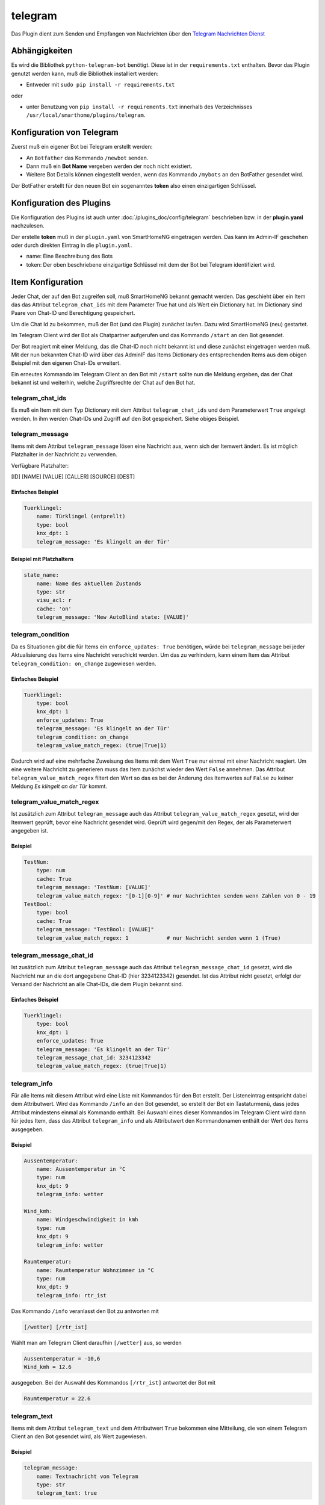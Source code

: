 .. index:: Plugins; telegram
.. index:: telegram

========
telegram
========

Das Plugin dient zum Senden und Empfangen von Nachrichten über den
`Telegram Nachrichten Dienst <https://telegram.org/>`_

Abhängigkeiten
==============

Es wird die Bibliothek ``python-telegram-bot`` benötigt.
Diese ist in der ``requirements.txt`` enthalten.
Bevor das Plugin genutzt werden kann, muß die Bibliothek installiert werden:

* Entweder mit ``sudo pip install -r requirements.txt``

oder

* unter Benutzung von ``pip install -r requirements.txt`` innerhalb
  des Verzeichnisses ``/usr/local/smarthome/plugins/telegram``.

Konfiguration von Telegram
==========================

Zuerst muß ein eigener Bot bei Telegram erstellt werden:

* An ``Botfather`` das Kommando ``/newbot`` senden.
* Dann muß ein **Bot Name** vergeben werden der noch nicht existiert.
* Weitere Bot Details können eingestellt werden, wenn das Kommando
  ``/mybots`` an den BotFather gesendet wird.

Der BotFather erstellt für den neuen Bot ein sogenanntes **token** also einen einzigartigen Schlüssel.

Konfiguration des Plugins
=========================

Die Konfiguration des Plugins ist auch unter :doc:`/plugins_doc/config/telegram` beschrieben bzw. in der **plugin.yaml** nachzulesen.


Der erstelle **token** muß in der ``plugin.yaml`` von SmartHomeNG eingetragen werden. Das kann im Admin-IF geschehen oder durch direkten Eintrag in die ``plugin.yaml``.

.. code::yaml

   telegram:
     plugin_name: telegram
     name: Mein Haus
     token: 123456789:BBCCfd78dsf98sd9ds-_HJKShh4z5z4zh22

* name: Eine Beschreibung des Bots
* token: Der oben beschriebene einzigartige Schlüssel mit dem der Bot bei Telegram identifiziert wird.

Item Konfiguration
==================

Jeder Chat, der auf den Bot zugreifen soll, muß SmartHomeNG bekannt gemacht werden.
Das geschieht über ein Item das das Attribut ``telegram_chat_ids`` mit dem Parameter True hat und als Wert ein Dictionary hat.
Im Dictionary sind Paare von Chat-ID und Berechtigung gespeichert.

.. code::yaml

  Chat_Ids:
    type: dict
    telegram_chat_ids: True
    # cache bietet sich an um Änderungen an den trusted_chat_ids während der
    # Laufzeit von SmartHomeNG zu speichern und nach Neustart wieder zu laden
    # es wird dann der letzte Wert geladen
    cache: 'True'
    # Beispiel value: '{ 3234123342: 1, 9234123341: 0 }'
    # Ein Dictionary mit chat id und 1 für Lese und Schreibzugriff oder 0 für einen nur Lese-Zugriff
    # Nachfolgend ein Chat dem Lese- und Schreibrechte gewährt werden
    value: '{ 3234123342: 1 }'

Um die Chat Id zu bekommen, muß der Bot (und  das Plugin) zunächst laufen. Dazu wird SmartHomeNG (neu) gestartet.

Im Telegram Client wird der Bot als Chatpartner aufgerufen und das Kommando ``/start`` an den Bot gesendet.

Der Bot reagiert mit einer Meldung, das die Chat-ID noch nicht bekannt ist und diese zunächst eingetragen werden muß. Mit der nun bekannten Chat-ID wird
über das AdminIF das Items Dictionary des entsprechenden Items aus dem obigen Beispiel mit den eigenen Chat-IDs erweitert.

Ein erneutes Kommando im Telegram Client an den Bot mit ``/start`` sollte nun die Meldung ergeben, das der Chat bekannt ist und weiterhin, welche
Zugriffsrechte der Chat auf den Bot hat.


telegram_chat_ids
-----------------

Es muß ein Item mit dem Typ Dictionary mit dem Attribut ``telegram_chat_ids`` und dem Parameterwert ``True`` angelegt werden.
In ihm werden Chat-IDs und Zugriff auf den Bot gespeichert. Siehe obiges Beispiel.


telegram_message
-----------------
Items mit dem Attribut ``telegram_message`` lösen eine Nachricht aus, wenn sich der Itemwert ändert. Es ist möglich Platzhalter
in der Nachricht zu verwenden.

Verfügbare Platzhalter:

[ID] [NAME] [VALUE] [CALLER] [SOURCE] [DEST]

Einfaches Beispiel
''''''''''''''''''

.. code:: yaml

   Tuerklingel:
       name: Türklingel (entprellt)
       type: bool
       knx_dpt: 1
       telegram_message: 'Es klingelt an der Tür'

Beispiel mit Platzhaltern
'''''''''''''''''''''''''

.. code:: yaml

   state_name:
       name: Name des aktuellen Zustands
       type: str
       visu_acl: r
       cache: 'on'
       telegram_message: 'New AutoBlind state: [VALUE]'


telegram_condition
------------------

Da es Situationen gibt die für Items ein ``enforce_updates: True`` benötigen, würde bei ``telegram_message`` bei jeder Aktualisierung des Items eine Nachricht verschickt werden.
Um das zu verhindern, kann einem Item das Attribut ``telegram_condition: on_change`` zugewiesen werden.

Einfaches Beispiel
''''''''''''''''''

.. code:: yaml

   Tuerklingel:
       type: bool
       knx_dpt: 1
       enforce_updates: True
       telegram_message: 'Es klingelt an der Tür'
       telegram_condition: on_change
       telegram_value_match_regex: (true|True|1)

Dadurch wird auf eine mehrfache Zuweisung des Items mit dem Wert ``True`` nur einmal mit einer Nachricht reagiert. Um eine weitere Nachricht zu generieren
muss das Item zunächst wieder den Wert ``False`` annehmen. Das Attribut ``telegram_value_match_regex`` filtert den Wert so das es bei der Änderung des Itemwertes 
auf ``False`` zu keiner Meldung *Es klingelt an der Tür* kommt.


telegram_value_match_regex
--------------------------

Ist zusätzlich zum Attribut ``telegram_message`` auch das Attribut ``telegram_value_match_regex`` gesetzt, wird der Itemwert geprüft, bevor eine
Nachricht gesendet wird. Geprüft wird gegen/mit den Regex, der als Parameterwert angegeben ist.

Beispiel
''''''''

.. code:: yaml

   TestNum:
       type: num
       cache: True
       telegram_message: 'TestNum: [VALUE]'
       telegram_value_match_regex: '[0-1][0-9]' # nur Nachrichten senden wenn Zahlen von 0 - 19
   TestBool:
       type: bool
       cache: True
       telegram_message: "TestBool: [VALUE]"
       telegram_value_match_regex: 1            # nur Nachricht senden wenn 1 (True)
       
       
telegram_message_chat_id     
------------------------
Ist zusätzlich zum Attribut ``telegram_message`` auch das Attribut ``telegram_message_chat_id`` gesetzt, wird die Nachricht nur an die dort angegebene Chat-ID (hier 3234123342) gesendet.
Ist das Attribut nicht gesetzt, erfolgt der Versand der Nachricht an alle Chat-IDs, die dem Plugin bekannt sind.

Einfaches Beispiel
''''''''''''''''''

.. code:: yaml

   Tuerklingel:
       type: bool
       knx_dpt: 1
       enforce_updates: True
       telegram_message: 'Es klingelt an der Tür'
       telegram_message_chat_id: 3234123342
       telegram_value_match_regex: (true|True|1)


telegram_info
-------------

Für alle Items mit diesem Attribut wird eine Liste mit Kommandos für den Bot erstellt. Der Listeneintrag entspricht dabei dem Attributwert.
Wird das Kommando ``/info`` an den Bot gesendet, so erstellt der Bot ein Tastaturmenü, dass jedes Attribut mindestens einmal als Kommando enthält.
Bei Auswahl eines dieser Kommandos im Telegram Client wird dann für jedes Item, dass das Attribut ``telegram_info`` und als Attributwert den Kommandonamen enthält
der Wert des Items ausgegeben.

Beispiel
''''''''

.. code:: yaml

   Aussentemperatur:
       name: Aussentemperatur in °C
       type: num
       knx_dpt: 9
       telegram_info: wetter

   Wind_kmh:
       name: Windgeschwindigkeit in kmh
       type: num
       knx_dpt: 9
       telegram_info: wetter

   Raumtemperatur:
       name: Raumtemperatur Wohnzimmer in °C
       type: num
       knx_dpt: 9
       telegram_info: rtr_ist

Das Kommando ``/info`` veranlasst den Bot zu antworten mit

.. code::

   [/wetter] [/rtr_ist]

Wählt man am Telegram Client daraufhin ``[/wetter]`` aus, so werden

.. code::

   Aussentemperatur = -10,6
   Wind_kmh = 12.6

ausgegeben. Bei der Auswahl des Kommandos ``[/rtr_ist]`` antwortet der Bot mit

.. code::

   Raumtemperatur = 22.6


telegram_text
-------------

Items mit dem Attribut ``telegram_text`` und dem Attributwert ``True`` bekommen eine Mitteilung, die von einem Telegram Client an den Bot gesendet wird, als Wert zugewiesen.

Beispiel
''''''''

.. code:: yaml

   telegram_message:
       name: Textnachricht von Telegram
       type: str
       telegram_text: true

Nach der Eingabe von ``Hello world!`` am Telegram wird das Item ``telegram_message``
auf ``<Benutzername des chat Partners>: Chat-ID: Hello world!`` gesetzt.
Ein John Doe ergäbe also ``John Doe: Hello world!``

Mit einer Logik kann basierend darauf ein Menu und entsprechende Abfragen an shNG gestellt werden.
Siehe dazu ein Beispiel weiter unten.


Funktionen
==========

Das Plugin stellt derzeit zwei Funktionen zur Nutzung in Logiken bereit:


msg_broadcast
-------------

Argumente beim Funktionsaufruf:

**msg**: Die Nachricht, die verschickt werden soll

**chat_id**:
  - Eine Chat-ID oder eine Liste von Chat-IDs.
  - Wird keine ID oder None angegeben, so wird an alle autorisierten Chats gesendet

photo_broadcast
---------------

Argumente beim Funktionsaufruf:

**path_or_URL**:
  - entweder ein lokaler Pfad, der auf eine Bilddatei zeigt log_directory oder
  - eine URL mit einem Link. Wenn der Link lokal ist,

**caption**:
  - Titel der Bilddatei, kann auch Dateiname sein oder Datum
  - Vorgabewert: None

**chat_id**:
  - eine Chat Id oder eine Liste von Chat ids. Wird keine ID oder None angegeben,
    so wird an alle autorisierten Chats gesendet
  - Vorgabewert: None

**local_prepare**
  - Ist für das zu sendende Bild eine URL angegeben, ruft das Plugin die
    Daten von der URL lokal ab und sendet die Daten dann an den Telegram Server.
    Beispiel dafür ist eine URL einer lokalen Webcam.
    Soll stattdessen eine im Internet frei zugängliche URL abgerufen werden,
    so wird dieses Argument auf False gesetzt und es wird nur die URL
    an Telegram geschickt und der lokale Rechner von den Daten entlastet.
    Aktuell kann das Plugin nicht mit Benutzername und Passwort geschützten
    URL umgehen.
  - Vorgabewert: True

Beispiele
---------

Die folgende Beispiellogik zeigt einige Nutzungsmöglichkeiten für die Funktionen:

.. code:: python

   # Eine Nachricht `Hello world!` wird an alle vertrauten Chat Ids gesendet
   msg = "Hello world!"
   sh.telegram.msg_broadcast(msg)

   # Ein Bild von einem externen Server soll gesendet werden.
   # Nur die URL wird an Telegram gesendet und keine Daten lokal aufbereitet
   sh.telegram.photo_broadcast("https://cdn.pixabay.com/photo/2018/10/09/16/20/dog-3735336_960_720.jpg", "A dog", None, False)

   # Bild auf lokalem Server mit aktueller Zeit an Telegram senden
   my_webcam_url = "http:// .... bitte lokale URL hier einfügen zum Test ..."
   sh.telegram.photo_broadcast(my_webcam_url, "My webcam at {:%Y-%m-%d %H:%M:%S}".format(sh.shtime.now()))

   # Bild senden aber den Inhalt lokal vorbereiten
   sh.telegram.photo_broadcast("https://cdn.pixabay.com/photo/2018/10/09/16/20/dog-3735336_960_720.jpg", "The dog again (data locally prepared)")

   local_file = "/usr/local/smarthome/var/ ... bitte eine lokal gespeicherte Datei angeben ..."
   sh.telegram.photo_broadcast(local_file, local_file)


Anwendungen
===========

Menugestützte Interaktion zwischen Telegram und shNG
----------------------------------------------------

Diese Anwendung nutzt den Wert, den Telegram in das Item mit dem Attribut ``telegram_text`` schreibt.
Dieser Wert beinhaltet den den User, die Chat-ID und die Message. Basierend auf diesem wird mit einer Logik ein Menu im Chat
dargestellt und die entsprechenden Aktionen ausgeführt.

.. code:: python

    #!/usr/bin/env python3
    # telegram_message.py

    logger.info(f"Logik '{logic.id()}' ausgelöst durch: {trigger['by']} und {trigger['source']} mit Wert {trigger['value']}")

    telegram_plugin = sh.plugins.return_plugin('telegram')

    def bool2str(wert, typus, logic=logic):
        logger.info(f"bool2str wert = {wert}, typus = {typus}")
        if type(wert) is bool:
            if typus == 1:
                result = 'verschlossen' if wert is True else 'offen'
            elif typus ==2:
                result = 'an' if wert is True else 'aus'
            elif typus ==3:
                result = 'ja' if wert is True else 'nein'
            else:
                result = 'typus noch nicht definiert'
        else:
            result = 'Wert ist nicht vom Type bool'
        return result
    logic.bool2str = bool2str

    # Telegram Message einlesen und verarbeiten
    message = sh.telegram.info.message()
    message_user = message[:message.find(":")].lower()
    message_chat_id = message[message.find(":")+2:len(message)]
    message_text = message_chat_id[message_chat_id.find(":")+2:].lower()
    message_chat_id = message_chat_id[:message_chat_id.find(":")]

    ## Menu definieren
    if message_chat_id == 'xxxxxxx':
        # Menu Ebene1
        custom_keyboard_ubersicht = {'keyboard':[['Rolladen','Tür&Tor'], ['Heizung','Schalten'], ['Wetter','Verkehr','Tanken']] , 'resize_keyboard': True, 'one_time_keyboard': False}
    elif message_chat_id == 'yyyyyyy':
        # Menu Ebene1
        custom_keyboard_ubersicht = {'keyboard':[['Wetter','Tür&Tor'], ['Heizung','Tanken']] , 'resize_keyboard': True, 'one_time_keyboard': False}

    # Menu Ebene2
    custom_keyboard_wetter = {'keyboard':[['zurück'], ['aktuell', 'historisch']] , 'resize_keyboard': True, 'one_time_keyboard': False}
    custom_keyboard_schalten = {'keyboard':[['zurück'], ['LED Nische WZ', 'LED Nische EZ']] , 'resize_keyboard': True, 'one_time_keyboard': False}
    custom_keyboard_heizung = {'keyboard':[['zurück'], ['Heizung Status'],['HK_2 Standby', 'HK_2 Normal'], ['EG/OG bewohnt', 'EG/OG unbewohnt'], ['Warmwasser Status'],['Warmwasser AN', 'Warmwasser AUS']] , 'resize_keyboard': True, 'one_time_keyboard': False}
    custom_keyboard_verkehr = {'keyboard':[['zurück'], ['Arbeitsweg', 'Heimweg']] , 'resize_keyboard': True, 'one_time_keyboard': False}
    custom_keyboard_rolladen = {'keyboard':[['zurück'], ['Rollladen Status'], ['EG Automatik An','OG Automatik An'], ['EG Automatik Aus','OG Automatik Aus']] , 'resize_keyboard': True, 'one_time_keyboard': False}

    ## Menu auswählen und senden
    msg = ''
    parse_mode = 'HTML'
    reply_markup = {}

    if message_text == 'menu' or message_text == "zurück":
        msg = 'Bitte auswählen:'
        reply_markup = custom_keyboard_ubersicht
    elif message_text == 'wetter':
        msg = 'Bitte auswählen:'
        reply_markup = custom_keyboard_wetter
    elif message_text == 'heizung':
        msg = 'Bitte auswählen:'
        reply_markup = custom_keyboard_heizung
    elif message_text == 'schalten':
        msg = 'Bitte auswählen:'
        reply_markup = custom_keyboard_schalten
    elif message_text == 'verkehr':
        msg = 'Bitte auswählen:'
        reply_markup = custom_keyboard_verkehr
    elif message_text == 'rolladen':
        msg = 'Bitte auswählen:'
        reply_markup = custom_keyboard_rolladen

    ## Messages definieren und senden
    # Wetter
    if message_text == 'aktuell':
        msg = '<b>Wetter:</b>\n<i>aktuelle. Temp.:</i> ' + str(sh.raumtemp.aussen.nord()) + ' °C \
            \n<i>gefühlte Temp.:</i> ' + str(sh.wetter.froggit.wetterstation.feelslikec()) + ' °C \
            \n<i>rel. Luftfeuchte:</i> ' + str(sh.raumtemp.aussen.nord.luftfeuchtigkeit.hum_ist()) + ' % \
            \n<i>Regen letzte h:</i> ' + str(sh.wetter.froggit.wetterstation.hourlyrainmm()) + ' l/m² \
            \n<i>Regen heute:</i> ' + str(sh.wetter.froggit.wetterstation.dailyrainmm()) + ' l/m² \
            \n<i>Luftdruck:</i> ' + str(sh.raumtemp.eg.diele.luftdruck()) + ' hPa \
            \n<i>Wind Mittel:</i> {:3.2f}'.format(sh.wetter.froggit.wetterstation.windgustkmh_max10m()) + ' km/h \
            \n<i>Wind Spitze:</i> {:3.2f}'.format(sh.wetter.froggit.wetterstation.maxdailygust()) + ' km/h '
    elif message_text == 'historisch':
        msg = '<i>bislang nicht definiert</i>'

    # Warmwasser
    elif message_text == 'warmwasser status':
        msg = '<b>Warmwasser:</b>\n<i>Soll_Temp:</i> ' + str(sh.heizung.warmwasser.temperatur_soll()) + ' °C \
            \n<i>Ist_Temp:</i> ' + str(sh.heizung.warmwasser.temperatur_ist()) + ' °C \
            \n<i>Pumpe:</i> ' + logic.bool2str(sh.heizung.warmwasser.speicherladepumpe_knx(), 2)
    elif message_text == 'warmwasser aus':
        sh.heizung.warmwasser.temperatur_soll(10)
        msg = '<b>Warmwasser:</b>\n<i>Soll_Temp:</i> ' + str(sh.heizung.warmwasser.temperatur_soll()) + ' °C \
            \n<i>Ist_Temp:</i> ' + str(sh.heizung.warmwasser.temperatur_ist()) + ' °C \
            \n<i>Pumpe:</i> ' + logic.bool2str(sh.heizung.warmwasser.speicherladepumpe_knx(), 2)
    elif message_text == 'warmwasser an':
        sh.heizung.warmwasser.temperatur_soll(40)
        msg = '<b>Warmwasser:</b>\n<i>Soll_Temp:</i> ' + str(sh.heizung.warmwasser.temperatur_soll()) + ' °C \
            \n<i>Ist_Temp:</i> ' + str(sh.heizung.warmwasser.temperatur_ist()) + ' °C \
            \n<i>Pumpe:</i> ' + logic.bool2str(sh.heizung.warmwasser.speicherladepumpe_knx(), 2)

    # Heizung
    elif message_text == 'heizung status':
        msg = '<b>HK_2:</b>\n<i>Betriebsart A1:</i> ' + str(sh.heizung.heizkreis_a1m1.betriebsart.betriebsart.betriebsart_str()) +'\
            \n<i>Betriebsart M2:</i> ' + str(sh.heizung.heizkreis_m2.betriebsart.betriebsart.betriebsart_str()) +'\
            \n<i>Pumpe A1:</i> ' + logic.bool2str(sh.heizung.heizkreis_a1m1.status.hk_pumpe_knx(), 2) +'\
            \n<i>Pumpe M2:</i> ' + logic.bool2str(sh.heizung.heizkreis_m2.status.hk_pumpe_knx(), 2) +'\
            \n<i>EG/OG bewohnt:</i> ' + logic.bool2str(sh.raumtemp.anwesend_eg_og(), 3) +'\
            \n<i>UG bewohnt:</i> ' + logic.bool2str(sh.raumtemp.anwesend_eg_og(), 3)
    elif message_text == 'hk_2 standby':
        sh.heizung.heizkreis_m2.betriebsart.betriebsart(0)
        msg = '<b>HK_2:</b>\n<i>neue Betriebsart M2:</i> ' + str(sh.heizung.heizkreis_m2.betriebsart.betriebsart.betriebsart_str())
    elif message_text == 'hk_2 normal':
        sh.heizung.heizkreis_m2.betriebsart.betriebsart(2)
        msg = '<b>HK_2:</b>\n<i>neue Betriebsart M2:</i> ' + str(sh.heizung.heizkreis_m2.betriebsart.betriebsart.betriebsart_str())
    elif message_text == 'eg/og bewohnt':
        sh.raumtemp.anwesend_eg_og(1)
        msg = '<b>HK_2:</b>\n<i>EG/OG bewohnt:</i> ' + logic.bool2str(sh.raumtemp.anwesend_eg_og(), 3)
    elif message_text == 'eg/og unbewohnt':
        sh.raumtemp.anwesend_eg_og(0)
        msg = '<b>HK_2:</b>\n<i>EG/OG bewohnt:</i> ' + logic.bool2str(sh.raumtemp.anwesend_eg_og(), 3)

    # Schalten
    elif message_text == 'led nische wz':
        sh.licht.wohnzimmer.vorsatz_nische.onoff(not sh.licht.wohnzimmer.vorsatz_nische.onoff())
        msg = '<b>Nischenbeleuchtung:</b>\n<i>Wohnzimmer:</i> ' + logic.bool2str(sh.licht.wohnzimmer.vorsatz_nische.onoff(), 2)

    elif message_text == 'led nische ez':
        sh.licht.wohnzimmer.tv_wand_nische.onoff(not sh.licht.wohnzimmer.tv_wand_nische.onoff())
        msg = '<b>Nischenbeleuchtung:</b>\n<i>Esszimmer:</i> ' + logic.bool2str(sh.licht.wohnzimmer.tv_wand_nische.onoff(), 2)

    # Verkehr
    elif message_text == 'arbeitsweg':
        sh.verkehrsinfo.calculate_way_work(1)
        time.sleep(0.5)
        msg = '<b>Arbeitsweg:</b>\n ' + str(sh.verkehrsinfo.travel_summary())
    elif message_text == 'heimweg':
        sh.verkehrsinfo.calculate_way_home(1)
        time.sleep(0.5)
        msg = '<b>Heimweg:</b>\n ' + str(sh.verkehrsinfo.travel_summary())

    # Tür&Tor
    elif message_text == 'tür&tor':
        msg = '<b>Tür&Tor:</b>\n<i>Kellertür:</i> ' + logic.bool2str(sh.fenster_tuer_kontakte.kellertuer.verschlossen(), 1) +'\
            \n<i>Garagentür:</i> ' + logic.bool2str(sh.fenster_tuer_kontakte.seitentuer_garage.verschlossen(), 1) +'\
            \n<i>Garagentor links:</i> ' + str(sh.fenster_tuer_kontakte.garagentor_links.text()) +'\
            \n<i>Garagentor rechts:</i> ' + str(sh.fenster_tuer_kontakte.garagentor_rechts.text())

    # Rolladen
    elif message_text == 'rollladen status':
        msg = '<b>Rolladen:</b>\n<i>EG Beschattungsautomatik:</i> ' + logic.bool2str(sh.rollladen.eg.beschattungsautomatik(), 2) +'\
            \n<i>EG Fahrautomatik:</i> ' + logic.bool2str(sh.rollladen.eg.alle.automatik(), 2) +'\
            \n<i>OG Beschattungsautomatik:</i> ' + logic.bool2str(sh.rollladen.og.beschattungsautomatik(), 2) +'\
            \n<i>EG Fahrautomatik:</i> ' + logic.bool2str(sh.rollladen.og.alle.automatik(), 2)
    elif message_text == 'eg automatik an':
        sh.rollladen.eg.alle.automatik(1)
        msg = '<b>Rolladen:</b>\n<i>EG Fahrautomatik:</i> ' + logic.bool2str(sh.rollladen.eg.alle.automatik(), 2)
    elif message_text == 'eg automatik aus':
        sh.rollladen.eg.alle.automatik(0)
        msg = '<b>Rolladen:</b>\n<i>EG Fahrautomatik:</i> ' + logic.bool2str(sh.rollladen.eg.alle.automatik(), 2)
    elif message_text == 'og automatik an':
        sh.rollladen.og.alle.automatik(1)
        msg = '<b>Rolladen:</b>\n<i>OG Fahrautomatik:</i> ' + logic.bool2str(sh.rollladen.og.alle.automatik(), 2)
    elif message_text == 'og automatik aus':
        sh.rollladen.og.alle.automatik(0)
        msg = '<b>Rolladen:</b>\n<i>OG Fahrautomatik:</i> ' + logic.bool2str(sh.rollladen.og.alle.automatik(), 2)

    # Message senden
    if msg != '':
        telegram_plugin.msg_broadcast(msg, message_chat_id, reply_markup, parse_mode)